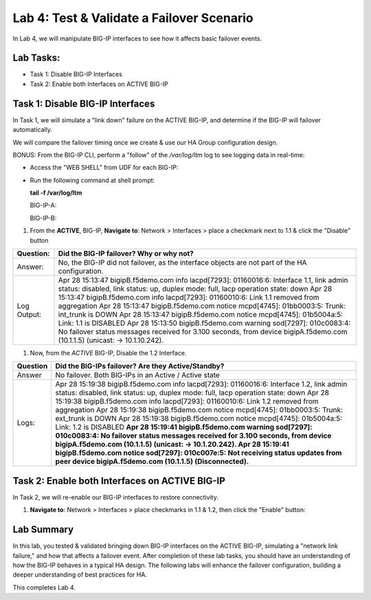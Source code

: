 Lab 4:  Test & Validate a Failover Scenario
-------------------------------------------

In Lab 4, we will manipulate BIG-IP interfaces to see how it affects basic failover events.

Lab Tasks:
==========

* Task 1: Disable BIG-IP Interfaces
* Task 2: Enable both Interfaces on ACTIVE BIG-IP

Task 1: Disable BIG-IP Interfaces
==================================

In Task 1, we will simulate a "link down" failure on the ACTIVE
BIG-IP, and determine if the BIG-IP will failover automatically.

We will compare the failover timing once we create & use our HA Group
configuration design.

BONUS: From the BIG-IP CLI, perform a "follow" of the */var/log/ltm* log
to see logging data in real-time:

-  Access the "WEB SHELL" from UDF for each BIG-IP:

   .. image:: ../images/image56.png
      

-  Run the following command at shell prompt:

   **tail -f /var/log/ltm**

   BIG-IP-A:

   .. image:: ../images/image57.png
   
   BIG-IP-B:

   .. image:: ../images/image58.png

#. From the **ACTIVE**, BIG-IP, **Navigate to**:  Network > Interfaces > place a checkmark next to 1.1 & click  the "Disable" button

   .. image:: ../images/image59.png

+-------------+-------------------------------------------------------+
| Question:   | Did the BIG-IP failover? Why or why not?              |
+=============+=======================================================+
| Answer:     | No, the BIG-IP did not failover, as the interface     |
|             | objects are not part of the HA configuration.         |
+-------------+-------------------------------------------------------+
| Log Output: | Apr 28 15:13:47 bigipB.f5demo.com info lacpd[7293]:   |
|             | 01160016:6: Interface 1.1, link admin status:         |
|             | disabled, link status: up, duplex mode: full, lacp    |
|             | operation state: down                                 |
|             | Apr 28 15:13:47 bigipB.f5demo.com info lacpd[7293]:   |
|             | 01160010:6: Link 1.1 removed from aggregation         |
|             | Apr 28 15:13:47 bigipB.f5demo.com notice mcpd[4745]:  |
|             | 01bb0003:5: Trunk: int_trunk is DOWN                  |
|             | Apr 28 15:13:47 bigipB.f5demo.com notice mcpd[4745]:  |
|             | 01b5004a:5: Link: 1.1 is DISABLED                     |
|             | Apr 28 15:13:50 bigipB.f5demo.com warning sod[7297]:  |
|             | 010c0083:4: No failover status messages received for  |
|             | 3.100 seconds, from device bigipA.f5demo.com          |
|             | (10.1.1.5) (unicast: -> 10.1.10.242).                 |
+-------------+-------------------------------------------------------+


#. Now, from the *ACTIVE* BIG-IP, Disable the 1.2 Interface.

   .. image:: ../images/image60.png

+----------+----------------------------------------------------------+
| Question | Did the BIG-IPs failover? Are they Active/Standby?       |
+==========+==========================================================+
| Answer   | No failover. Both BIG-IPs in an Active / Active state    |
+----------+----------------------------------------------------------+
| Logs:    | Apr 28 15:19:38 bigipB.f5demo.com info lacpd[7293]:      |
|          | 01160016:6: Interface 1.2, link admin status: disabled,  |
|          | link status: up, duplex mode: full, lacp operation       |
|          | state: down                                              |
|          | Apr 28 15:19:38 bigipB.f5demo.com info lacpd[7293]:      |
|          | 01160010:6: Link 1.2 removed from aggregation            |
|          | Apr 28 15:19:38 bigipB.f5demo.com notice mcpd[4745]:     |
|          | 01bb0003:5: Trunk: ext_trunk is DOWN                     |
|          | Apr 28 15:19:38 bigipB.f5demo.com notice mcpd[4745]:     |
|          | 01b5004a:5: Link: 1.2 is DISABLED                        |
|          | **Apr 28 15:19:41 bigipB.f5demo.com warning sod[7297]:   |
|          | 010c0083:4: No failover status messages received for     |
|          | 3.100 seconds, from device bigipA.f5demo.com (10.1.1.5)  |
|          | (unicast: -> 10.1.20.242).                               |
|          | Apr 28 15:19:41 bigipB.f5demo.com notice sod[7297]:      |
|          | 010c007e:5: Not receiving status updates from peer       |
|          | device bigipA.f5demo.com (10.1.1.5) (Disconnected).**    |
+----------+----------------------------------------------------------+

.. image:: ../images/image61.png

Task 2: Enable both Interfaces on ACTIVE BIG-IP
===============================================

In Task 2, we will re-enable our BIG-IP interfaces to restore connectivity.

#. **Navigate to**: Network > Interfaces > place checkmarks in 1.1 & 1.2, then click the "Enable" button:

   .. image:: ../images/image62.png

Lab Summary
===========

In this lab, you tested & validated bringing down BIG-IP interfaces on the ACTIVE BIG-IP, simulating a "network link failure," and how that affects a failover event.  After completion of these lab tasks, you should have an understanding of how the BIG-IP behaves in a typical HA design.  The following labs will enhance the failover configuration, building a deeper understanding of best practices for HA.

This completes Lab 4.
